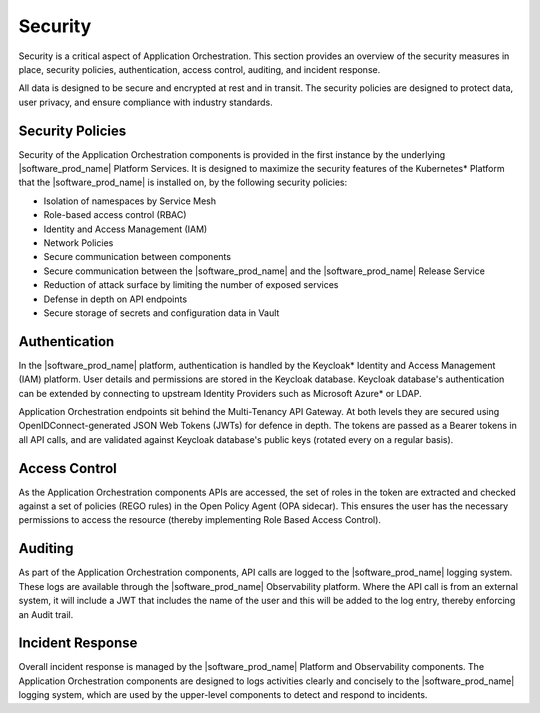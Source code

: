Security
========

Security is a critical aspect of Application Orchestration. This section provides
an overview of the security measures in place, security policies, authentication,
access control, auditing, and incident response.

All data is designed to be secure and encrypted at rest and in transit. The
security policies are designed to protect data, user privacy, and ensure
compliance with industry standards.

Security Policies
-----------------

Security of the Application Orchestration components is provided in the first
instance by the underlying |software_prod_name| Platform Services. It is designed
to maximize the security features of the Kubernetes\* Platform that the
|software_prod_name| is installed on, by the following security policies:

* Isolation of namespaces by Service Mesh
* Role-based access control (RBAC)
* Identity and Access Management (IAM)
* Network Policies
* Secure communication between components
* Secure communication between the |software_prod_name| and the
  |software_prod_name| Release Service
* Reduction of attack surface by limiting the number of exposed services
* Defense in depth on API endpoints
* Secure storage of secrets and configuration data in Vault

Authentication
--------------

In the |software_prod_name| platform, authentication is handled by the Keycloak\*
Identity and Access Management (IAM) platform. User details and permissions are
stored in the Keycloak database. Keycloak database's authentication can be extended by
connecting to upstream Identity Providers such as Microsoft Azure\* or LDAP.

Application Orchestration endpoints sit behind the Multi-Tenancy API Gateway. At both levels they are secured using OpenIDConnect-generated JSON Web Tokens (JWTs) for
defence in depth. The tokens are passed as a Bearer tokens in all API calls, and
are validated against Keycloak database's public keys (rotated every on a regular basis).

Access Control
--------------

As the Application Orchestration components APIs are accessed, the set of roles in
the token are extracted and checked against a set of policies (REGO rules) in the
Open Policy Agent (OPA sidecar). This ensures the user has the necessary
permissions to access the resource (thereby implementing Role Based Access
Control).

Auditing
--------

As part of the Application Orchestration components, API calls are logged to the
|software_prod_name| logging system. These logs are available through the
|software_prod_name| Observability platform. Where the API call is from an
external system, it will include a JWT that includes the name of the user
and this will be added to the log entry, thereby enforcing an Audit trail.

Incident Response
-----------------

Overall incident response is managed by the |software_prod_name| Platform and
Observability components. The Application Orchestration components are designed
to logs activities clearly and concisely to the |software_prod_name| logging
system, which are used by the upper-level components to detect and respond to
incidents.
